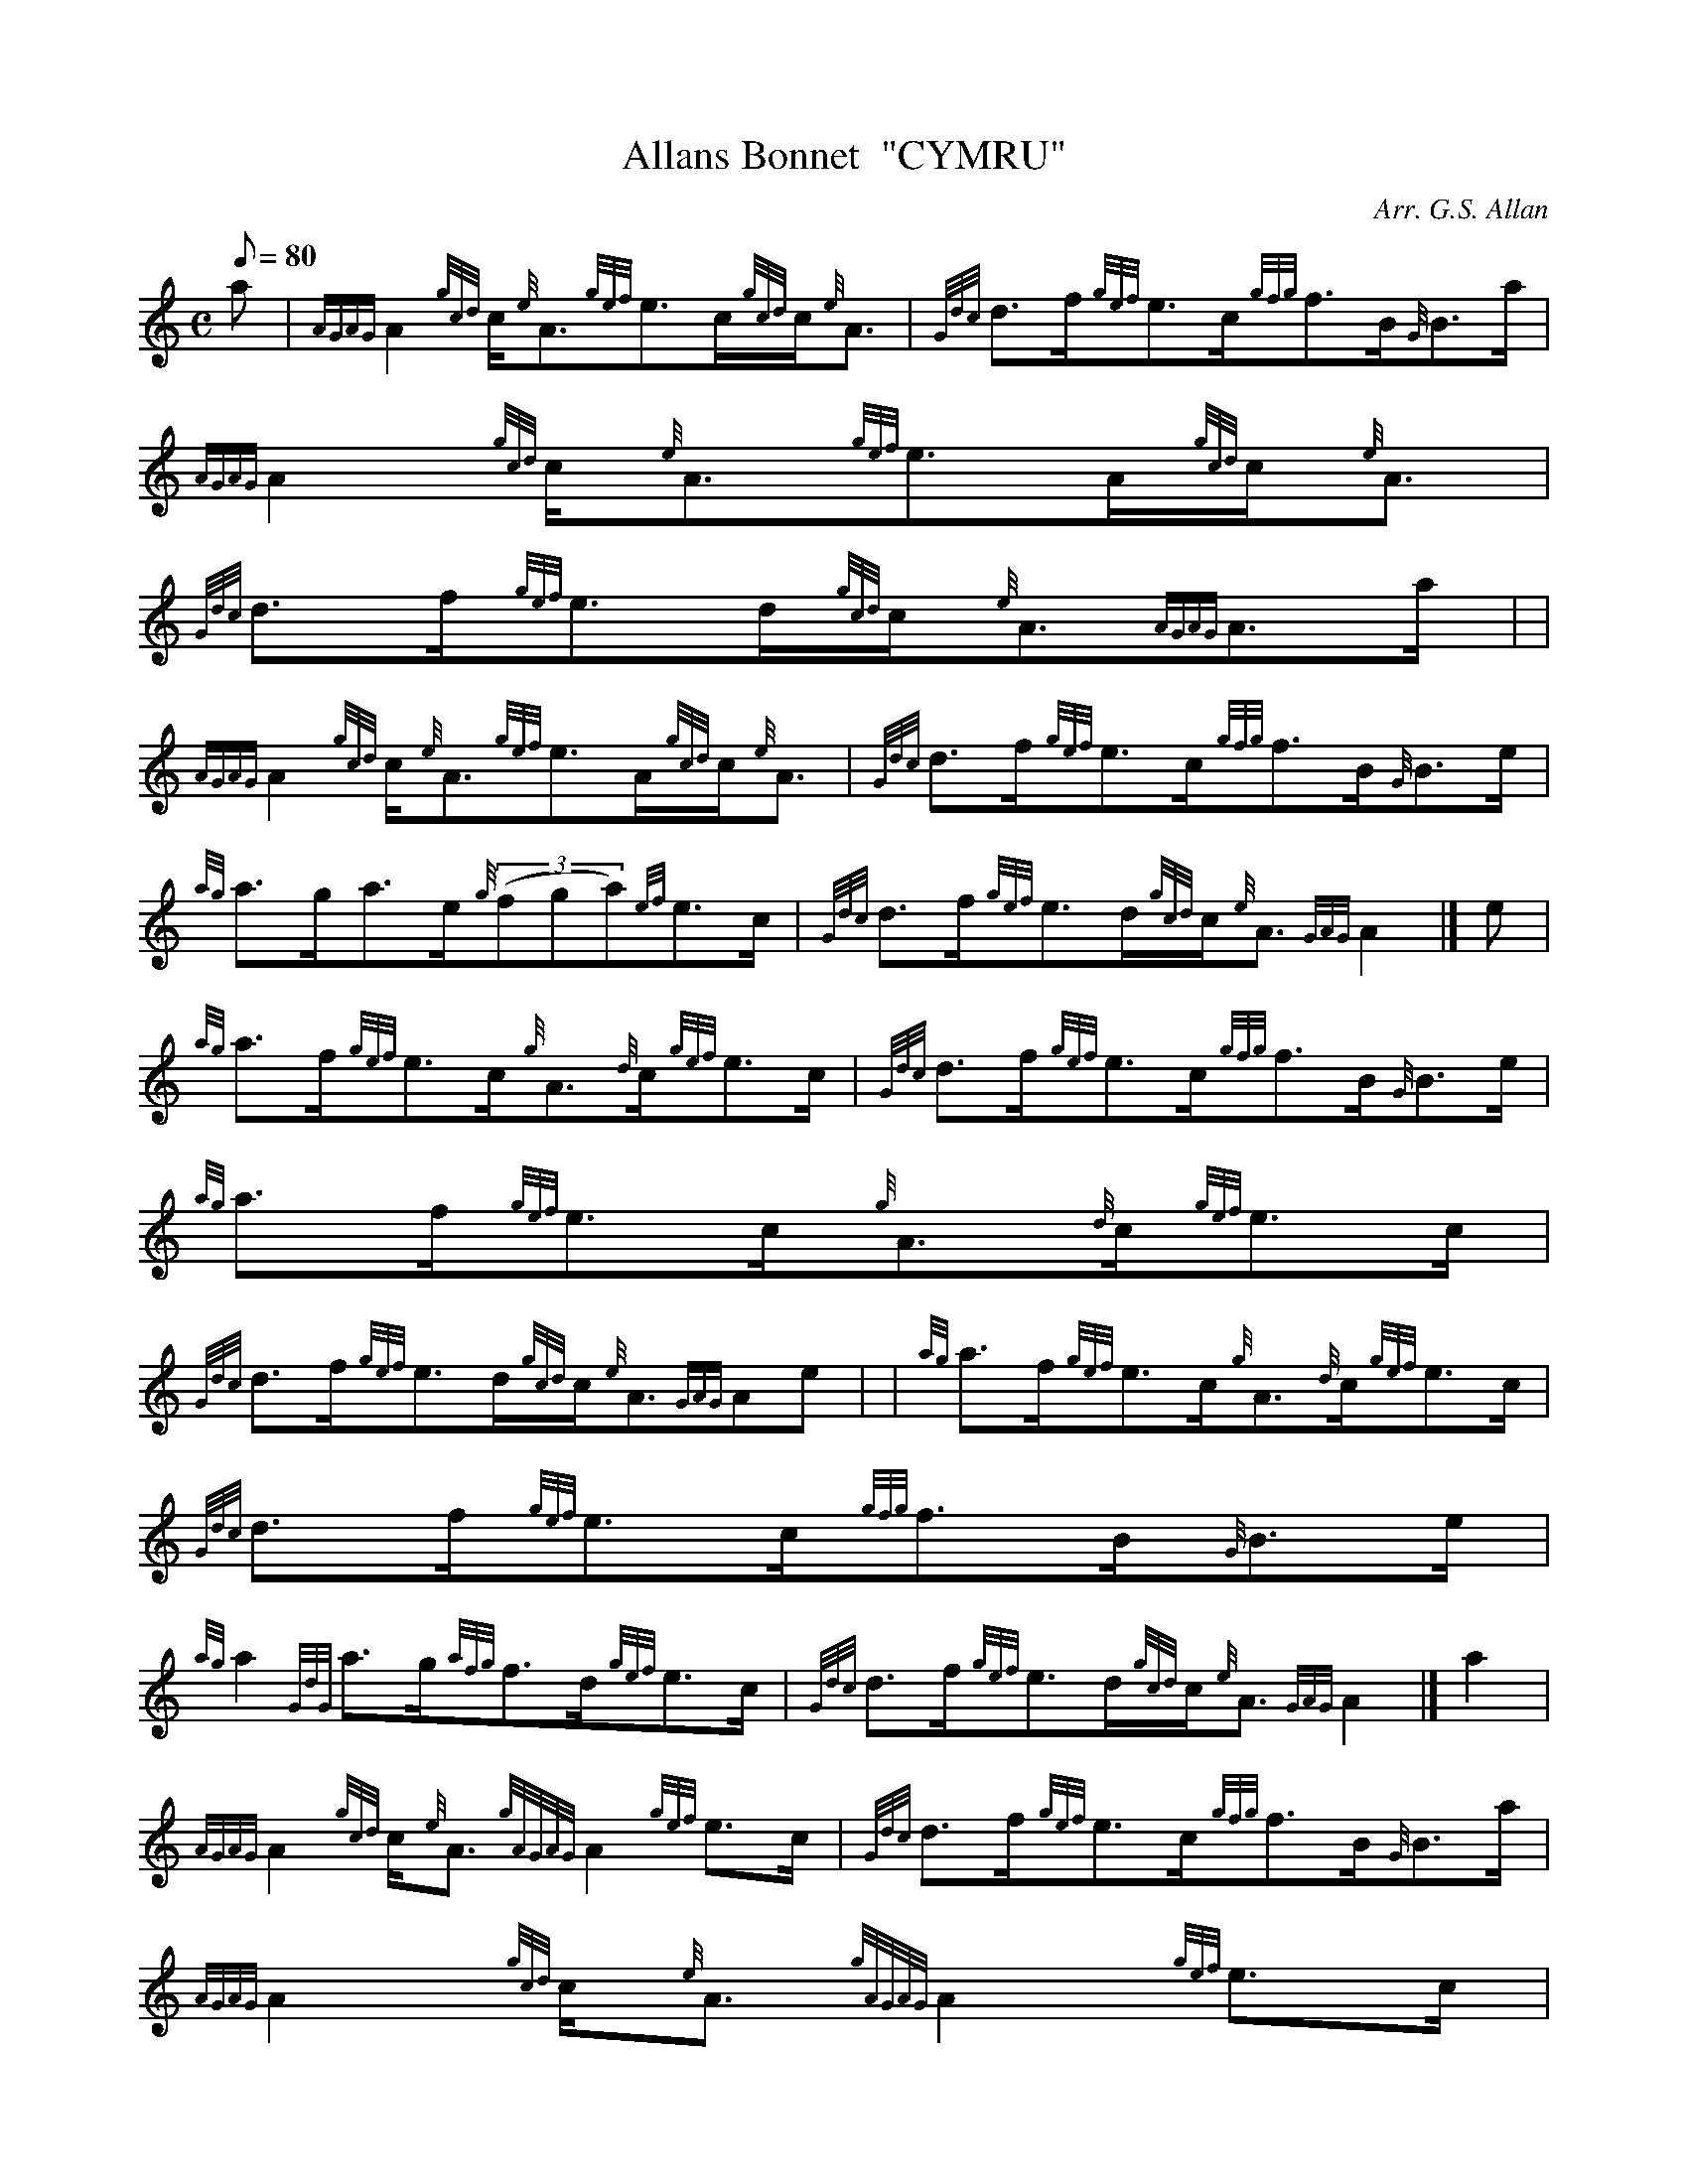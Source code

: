 X: 1
T:Allans Bonnet  "CYMRU"
M:C
L:1/8
Q:80
C:Arr. G.S. Allan
S:Strathspey
K:HP
a|
{AGAG}A2{gcd}c/2{e}A3/2{gef}e3/2c/2{gcd}c/2{e}A3/2|
{Gdc}d3/2f/2{gef}e3/2c/2{gfg}f3/2B/2{G}B3/2a/2|
{AGAG}A2{gcd}c/2{e}A3/2{gef}e3/2A/2{gcd}c/2{e}A3/2|  !
{Gdc}d3/2f/2{gef}e3/2d/2{gcd}c/2{e}A3/2{AGAG}A3/2a/2| |
{AGAG}A2{gcd}c/2{e}A3/2{gef}e3/2A/2{gcd}c/2{e}A3/2|
{Gdc}d3/2f/2{gef}e3/2c/2{gfg}f3/2B/2{G}B3/2e/2|  !
{ag}a3/2g/2a3/2e/2{g}((3fga){ef}e3/2c/2|
{Gdc}d3/2f/2{gef}e3/2d/2{gcd}c/2{e}A3/2{GAG}A2|]
e|  !
{ag}a3/2f/2{gef}e3/2c/2{g}A3/2{d}c/2{gef}e3/2c/2|
{Gdc}d3/2f/2{gef}e3/2c/2{gfg}f3/2B/2{G}B3/2e/2|
{ag}a3/2f/2{gef}e3/2c/2{g}A3/2{d}c/2{gef}e3/2c/2|  !
{Gdc}d3/2f/2{gef}e3/2d/2{gcd}c/2{e}A3/2{GAG}Ae| |
{ag}a3/2f/2{gef}e3/2c/2{g}A3/2{d}c/2{gef}e3/2c/2|
{Gdc}d3/2f/2{gef}e3/2c/2{gfg}f3/2B/2{G}B3/2e/2|  !
{ag}a2{GdG}a3/2g/2{afg}f3/2d/2{gef}e3/2c/2|
{Gdc}d3/2f/2{gef}e3/2d/2{gcd}c/2{e}A3/2{GAG}A2|]
a2|  !
{AGAG}A2{gcd}c/2{e}A3/2{gAGAG}A2{gef}e3/2c/2|
{Gdc}d3/2f/2{gef}e3/2c/2{gfg}f3/2B/2{G}B3/2a/2|
{AGAG}A2{gcd}c/2{e}A3/2{gAGAG}A2{gef}e3/2c/2|  !
{Gdc}d3/2f/2{gef}e3/2d/2{gcd}c/2A3/2{GAG}Aa| |
{AGAG}A2{gcd}c/2{e}A3/2{gAGAG}A2{gef}e3/2c/2|
{Gdc}d3/2f/2{gef}e3/2c/2{gfg}f3/2B/2{G}B3/2e/2|  !
{ag}a2{GdG}((3a3/2e/2{g}fga){ef}e3/2c/2|
{Gdc}d3/2f/2{gef}e3/2d/2{gcd}c/2{e}A3/2{AGAG}A2|]
e|  !
{ag}a3/2g/2a3/2e/2{gAGAG}A/2a3/2{cd}c/2{e}A3/2|
{g}G3/2d/2{gBG}B3/2g/2{Gdc}d/2{e}G3/2{gBd}B3/2e/2|
{ag}a3/2g/2a3/2e/2{gAGAG}A/2a3/2{ef}e3/2c/2|  !
{Gdc}d3/2f/2{gef}e3/2d/2{gcd}c/2A3/2{GAG}A3/2e/2| |
{ag}a3/2e/2{gcd}c3/2a/2{AGAG}A3/2e/2{gcd}c/2{e}A3/2|
{gf}g3/2d/2{gBG}B3/2g/2{gGd}G3/2d/2{gBd}B/2{e}G3/2|  !
{gf}g2{ag}a3/2g/2{afg}f3/2d/2{gef}e3/2c/2|
{Gdc}d3/2f/2{gef}e3/2d/2{gcd}c/2{e}A3/2{GAG}A2|]

